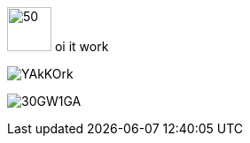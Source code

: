 :fremen: image:https://i.imgur.com/fp2FdZp.png
:hark: image:https://i.imgur.com/YAkKOrk.png
:atr: image:https://i.imgur.com/30GW1GA.png
:guild: image:https://i.imgur.com/pyNsXf5.png
:emp: image:https://i.imgur.com/T0nngm9.png
:bg: image:https://i.imgur.com/qGvZQbV.png

{fremen}[50,50,float="right",align=center] oi it work

{hark}[]

{atr}[]
